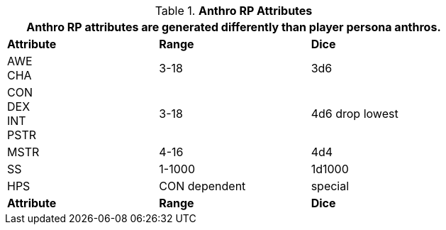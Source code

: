 // Table 11.2.2 Anthro RP Attributes
.*Anthro RP Attributes*
[width="75%",cols="3*^",frame="all", stripes="even"]
|===
3+<|Anthro RP attributes are generated differently than player persona anthros. 

s|Attribute
s|Range
s|Dice

|AWE + 
CHA
|3-18
|3d6

|CON +
DEX +
INT +
PSTR
|3-18
|4d6 drop lowest

|MSTR
|4-16
|4d4

|SS
|1-1000
|1d1000

|HPS
|CON dependent
|special

s|Attribute
s|Range
s|Dice
|===
